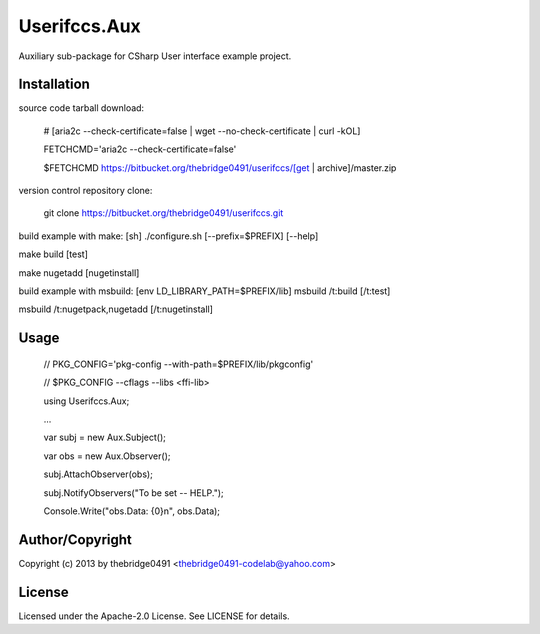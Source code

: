 Userifccs.Aux
===========================================
.. .rst to .html: rst2html5 foo.rst > foo.html
..                pandoc -s -f rst -t html5 -o foo.html foo.rst

Auxiliary sub-package for CSharp User interface example project.

Installation
------------
source code tarball download:
    
        # [aria2c --check-certificate=false | wget --no-check-certificate | curl -kOL]
        
        FETCHCMD='aria2c --check-certificate=false'
        
        $FETCHCMD https://bitbucket.org/thebridge0491/userifccs/[get | archive]/master.zip

version control repository clone:
        
        git clone https://bitbucket.org/thebridge0491/userifccs.git

build example with make:
[sh] ./configure.sh [--prefix=$PREFIX] [--help]

make build [test]

make nugetadd [nugetinstall]

build example with msbuild:
[env LD_LIBRARY_PATH=$PREFIX/lib] msbuild /t:build [/t:test]

msbuild /t:nugetpack,nugetadd [/t:nugetinstall]

Usage
-----
        // PKG_CONFIG='pkg-config --with-path=$PREFIX/lib/pkgconfig'
        
        // $PKG_CONFIG --cflags --libs <ffi-lib>

        using Userifccs.Aux;
        
        ...
        
        var subj = new Aux.Subject();
        
        var obs = new Aux.Observer();
        
        subj.AttachObserver(obs);
        
        subj.NotifyObservers("To be set -- HELP.");
        
        Console.Write("obs.Data: {0}\n", obs.Data);

Author/Copyright
----------------
Copyright (c) 2013 by thebridge0491 <thebridge0491-codelab@yahoo.com>

License
-------
Licensed under the Apache-2.0 License. See LICENSE for details.
